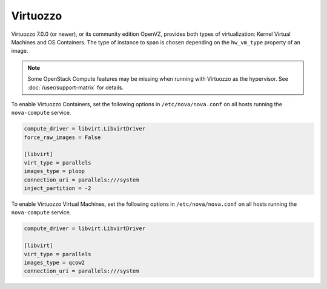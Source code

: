 =========
Virtuozzo
=========

Virtuozzo 7.0.0 (or newer), or its community edition OpenVZ, provides both
types of virtualization: Kernel Virtual Machines and OS Containers.  The type
of instance to span is chosen depending on the ``hw_vm_type`` property of an
image.

.. note::

   Some OpenStack Compute features may be missing when running with Virtuozzo
   as the hypervisor. See :doc:`/user/support-matrix` for details.

To enable Virtuozzo Containers, set the following options in
``/etc/nova/nova.conf`` on all hosts running the ``nova-compute`` service.

.. code-block:: ini

   compute_driver = libvirt.LibvirtDriver
   force_raw_images = False

   [libvirt]
   virt_type = parallels
   images_type = ploop
   connection_uri = parallels:///system
   inject_partition = -2

To enable Virtuozzo Virtual Machines, set the following options in
``/etc/nova/nova.conf`` on all hosts running the ``nova-compute`` service.

.. code-block:: ini

   compute_driver = libvirt.LibvirtDriver

   [libvirt]
   virt_type = parallels
   images_type = qcow2
   connection_uri = parallels:///system
